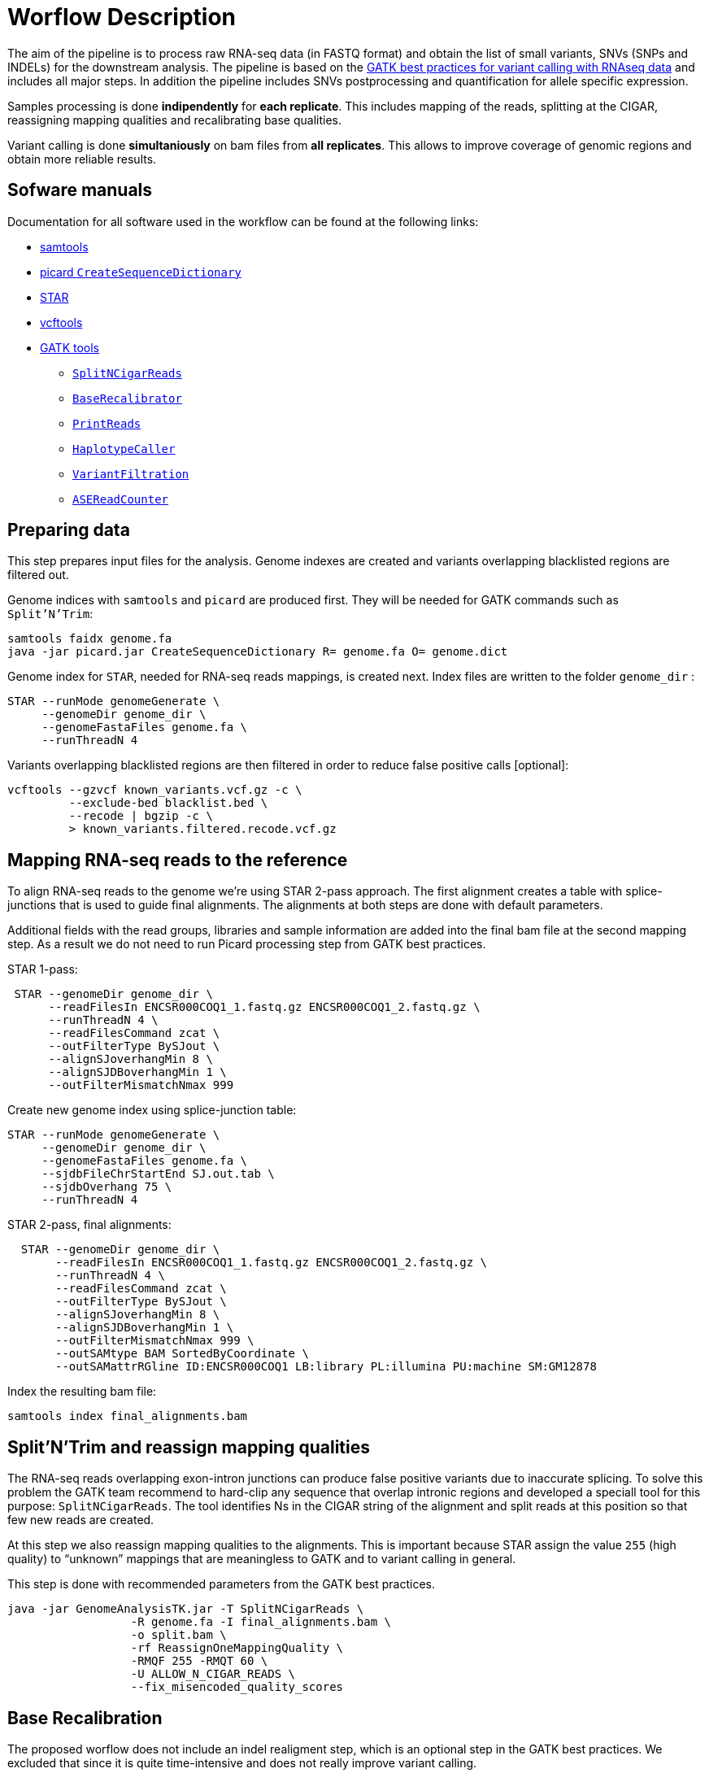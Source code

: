 = Worflow Description

The aim of the pipeline is to process raw RNA-seq data (in FASTQ format) and obtain the list of small variants, SNVs (SNPs and INDELs) for the downstream analysis. The pipeline is based on the https://software.broadinstitute.org/gatk/guide/article?id=3891[GATK best practices for variant calling with RNAseq data] and includes all major steps. In addition the pipeline includes SNVs postprocessing and quantification for allele specific expression.

Samples processing is done *indipendently* for *each replicate*. This includes mapping of the reads, splitting at the CIGAR, reassigning mapping qualities and recalibrating base qualities.

Variant calling is done *simultaniously* on bam files from *all replicates*. This allows to improve coverage of genomic regions and obtain more reliable results.

== Sofware manuals

Documentation for all software used in the workflow can be found at the following links:

* http://www.htslib.org/doc/samtools.html[samtools]
* https://broadinstitute.github.io/picard/command-line-overview.html#CreateSequenceDictionary[picard `CreateSequenceDictionary`]
* http://labshare.cshl.edu/shares/gingeraslab/www-data/dobin/STAR/STAR.posix/doc/STARmanual.pdf[STAR]
* https://vcftools.github.io/man_latest.html[vcftools]
* https://software.broadinstitute.org/gatk/gatkdocs/3.6-0/index[GATK tools]
** https://software.broadinstitute.org/gatk/gatkdocs/3.6-0/org_broadinstitute_gatk_tools_walkers_rnaseq_SplitNCigarReads.php[`SplitNCigarReads`]
** https://software.broadinstitute.org/gatk/gatkdocs/3.6-0/org_broadinstitute_gatk_tools_walkers_bqsr_BaseRecalibrator.php[`BaseRecalibrator`]
** https://software.broadinstitute.org/gatk/gatkdocs/3.6-0/org_broadinstitute_gatk_tools_walkers_readutils_PrintReads.php[`PrintReads`]
** https://software.broadinstitute.org/gatk/gatkdocs/3.6-0/org_broadinstitute_gatk_tools_walkers_haplotypecaller_HaplotypeCaller.php[`HaplotypeCaller`]
** https://software.broadinstitute.org/gatk/gatkdocs/3.6-0/org_broadinstitute_gatk_tools_walkers_filters_VariantFiltration.php[`VariantFiltration`]
** https://software.broadinstitute.org/gatk/gatkdocs/3.6-0/org_broadinstitute_gatk_tools_walkers_rnaseq_ASEReadCounter.php[`ASEReadCounter`]

== Preparing data

This step prepares input files for the analysis. Genome indexes are created and variants overlapping blacklisted regions are filtered out.

Genome indices with `samtools` and `picard` are produced first. They will be needed for GATK commands such as `Split'N'Trim`:

----
samtools faidx genome.fa
java -jar picard.jar CreateSequenceDictionary R= genome.fa O= genome.dict
----

Genome index for `STAR`, needed for RNA-seq reads mappings, is created next. Index files are written to the folder `genome_dir`
:
----
STAR --runMode genomeGenerate \
     --genomeDir genome_dir \
     --genomeFastaFiles genome.fa \
     --runThreadN 4
----

Variants overlapping blacklisted regions are then filtered in order to reduce false positive calls [optional]:

 vcftools --gzvcf known_variants.vcf.gz -c \
          --exclude-bed blacklist.bed \
          --recode | bgzip -c \
          > known_variants.filtered.recode.vcf.gz


== Mapping RNA-seq reads to the reference

To align RNA-seq reads to the genome we're using STAR 2-pass approach. The first alignment creates a table with splice-junctions that is used to guide final alignments. The alignments at both steps are done with default parameters.

Additional fields with the read groups, libraries and sample information are added into the final bam file at the second mapping step. As a result we do not need to run Picard processing step from GATK best practices.

STAR 1-pass:

----
 STAR --genomeDir genome_dir \
      --readFilesIn ENCSR000COQ1_1.fastq.gz ENCSR000COQ1_2.fastq.gz \
      --runThreadN 4 \
      --readFilesCommand zcat \
      --outFilterType BySJout \
      --alignSJoverhangMin 8 \
      --alignSJDBoverhangMin 1 \
      --outFilterMismatchNmax 999
----

Create new genome index using splice-junction table:

----
STAR --runMode genomeGenerate \
     --genomeDir genome_dir \
     --genomeFastaFiles genome.fa \
     --sjdbFileChrStartEnd SJ.out.tab \
     --sjdbOverhang 75 \
     --runThreadN 4
----

STAR 2-pass, final alignments:

----
  STAR --genomeDir genome_dir \
       --readFilesIn ENCSR000COQ1_1.fastq.gz ENCSR000COQ1_2.fastq.gz \
       --runThreadN 4 \
       --readFilesCommand zcat \
       --outFilterType BySJout \
       --alignSJoverhangMin 8 \
       --alignSJDBoverhangMin 1 \
       --outFilterMismatchNmax 999 \
       --outSAMtype BAM SortedByCoordinate \
       --outSAMattrRGline ID:ENCSR000COQ1 LB:library PL:illumina PU:machine SM:GM12878
----

Index the resulting bam file:

----
samtools index final_alignments.bam
----

== Split'N'Trim and reassign mapping qualities

The RNA-seq reads overlapping exon-intron junctions can produce false positive variants due to inaccurate splicing. To solve this problem the GATK team recommend to hard-clip any sequence that overlap intronic regions and developed a speciall tool for this purpose: `SplitNCigarReads`. The tool identifies Ns in the CIGAR string of the alignment and split reads at this position so that few new reads are created.

At this step we also reassign mapping qualities to the alignments. This is important because STAR assign the value `255` (high quality) to “unknown” mappings that are meaningless to GATK and to variant calling in general.

This step is done with recommended parameters from the GATK best practices.

----
java -jar GenomeAnalysisTK.jar -T SplitNCigarReads \
                  -R genome.fa -I final_alignments.bam \
                  -o split.bam \
                  -rf ReassignOneMappingQuality \
                  -RMQF 255 -RMQT 60 \
                  -U ALLOW_N_CIGAR_READS \
                  --fix_misencoded_quality_scores
----

== Base Recalibration

The proposed worflow does not include an indel realigment step, which is an optional step in the GATK best practices. We excluded that since it is quite time-intensive and does not really improve variant calling.

We instead include a base recalibration step. This step allows to remove possible systematic errors introduced by the sequencing machine during the assignment of read qualities. To do this, the list of known variants is used as a training set to the machine learning algorithm that models possible errors. Base quality scores are then adjusted based on the obtained results.

----
java -jar GenomeAnalysisTK.jar -T BaseRecalibrator \
                  --default_platform illumina \
                  -cov ReadGroupCovariate \
                  -cov QualityScoreCovariate \
                  -cov CycleCovariate \
                  -knownSites known_variants.filtered.recode.vcf.gz\
                  -cov ContextCovariate \
                  -R genome.fa -I split.bam \
                  --downsampling_type NONE \
                  -nct 4 \
                  -o final.rnaseq.grp

  java -jar GenomeAnalysisTK.jar -T PrintReads \
                  -R genome.fa -I split.bam \
                  -BQSR final.rnaseq.grp \
                  -nct 4 \
                  -o final.bam

----

== Variant Calling and Variant filtering

The variant calling is done on the uniquely aligned reads only in order to reduce the number of false positive variants called:

----
(samtools view -H final.bam; samtools view final.bam| grep -w 'NH:i:1') \
  | samtools view -Sb -  > final.uniq.bam

samtools index final.uniq.bam
----

For variant calling we're using the GATK tool `HaplotypeCaller` with default parameters:

----
ls final.uniq.bam  > bam.list
java -jar GenomeAnalysisTK.jar -T HaplotypeCaller \
                  -R genome.fa -I bam.list \
                  -dontUseSoftClippedBases \
                  -stand_call_conf 20.0 \
                  -o output.gatk.vcf.gz
----

Variant filtering is done as recommended in the GATK best practices:

* keep clusters of at least 3 SNPs that are within a window of 35 bases between them
* estimate strand bias using Fisher's Exact Test with values > 30.0 (Phred-scaled p-value)
* use variant call confidence score `QualByDepth` (QD) with values < 2.0. The QD is the QUAL score normalized by allele depth (AD) for a variant.

----
 java -jar GenomeAnalysisTK.jar -T VariantFiltration \
                  -R genome.fa -V output.gatk.vcf.gz \
                  -window 35 -cluster 3 \
                  -filterName FS -filter "FS > 30.0" \
                  -filterName QD -filter "QD < 2.0" \
                  -o final.vcf
----

== Variant Post-processing

For downstream analysis we're considering only sites that pass all filters and are covered with at least 8 reads:

----
grep -v '#' final.vcf | awk '$7~/PASS/' \
| perl -ne 'chomp($_); ($dp)=$_=~/DP\\=(\\d+)\\;/; if($dp>=8){print $_."\\n"};' > result.DP8.vcf
----

Filtered RNA-seq variants are compared with those obtained from DNA sequencing (from Illumina platinum genome project). Variants that are common to these two datasets are "known" SNVs. The ones present only in the RNA-seq cohort only are "novel".

[NOTE]
====
*Known SNVs* will be used for *allele specific expression* analysis.

*Novel variants* will be used to detect *RNA-editing events*.
====

We compare two variants files to detect common and different sites:

----
vcftools --vcf result.DP8.vcf --gzdiff known_SNVs.filtered.recode.vcf.gz --diff-site --out commonSNPs
----

Here we select sites present in both files ("known" SNVs only):

----
awk 'BEGIN{OFS="\t"} $4~/B/{print $1,$2,$3}' commonSNPs.diff.sites_in_files  > test.bed

vcftools --vcf final.vcf --bed test.bed --recode --keep-INFO-all --stdout > known_snps.vcf
----

Plot a histogram with allele frequency distribution for "known" SNVs:

----
grep -v '#'  known_snps.vcf | awk -F '\\t' '{print $10}' \
               |awk -F ':' '{print $2}'|perl -ne 'chomp($_); \
               @v=split(/\\,/,$_); if($v[0]!=0 ||$v[1] !=0)\
               {print  $v[1]/($v[1]+$v[0])."\\n"; }' |awk '$1!=1' \
               >AF.4R

gghist.R -i AF.4R -o AF.histogram.pdf
----

Calculate read counts for each "known" SNVs per allele for allele specific expression analysis:

----
java -jar GenomeAnalysisTK.jar -R genome.fa \
               -T ASEReadCounter \
               -o ASE.tsv \
               -I bam.list \
               -sites known_snps.vcf
----
